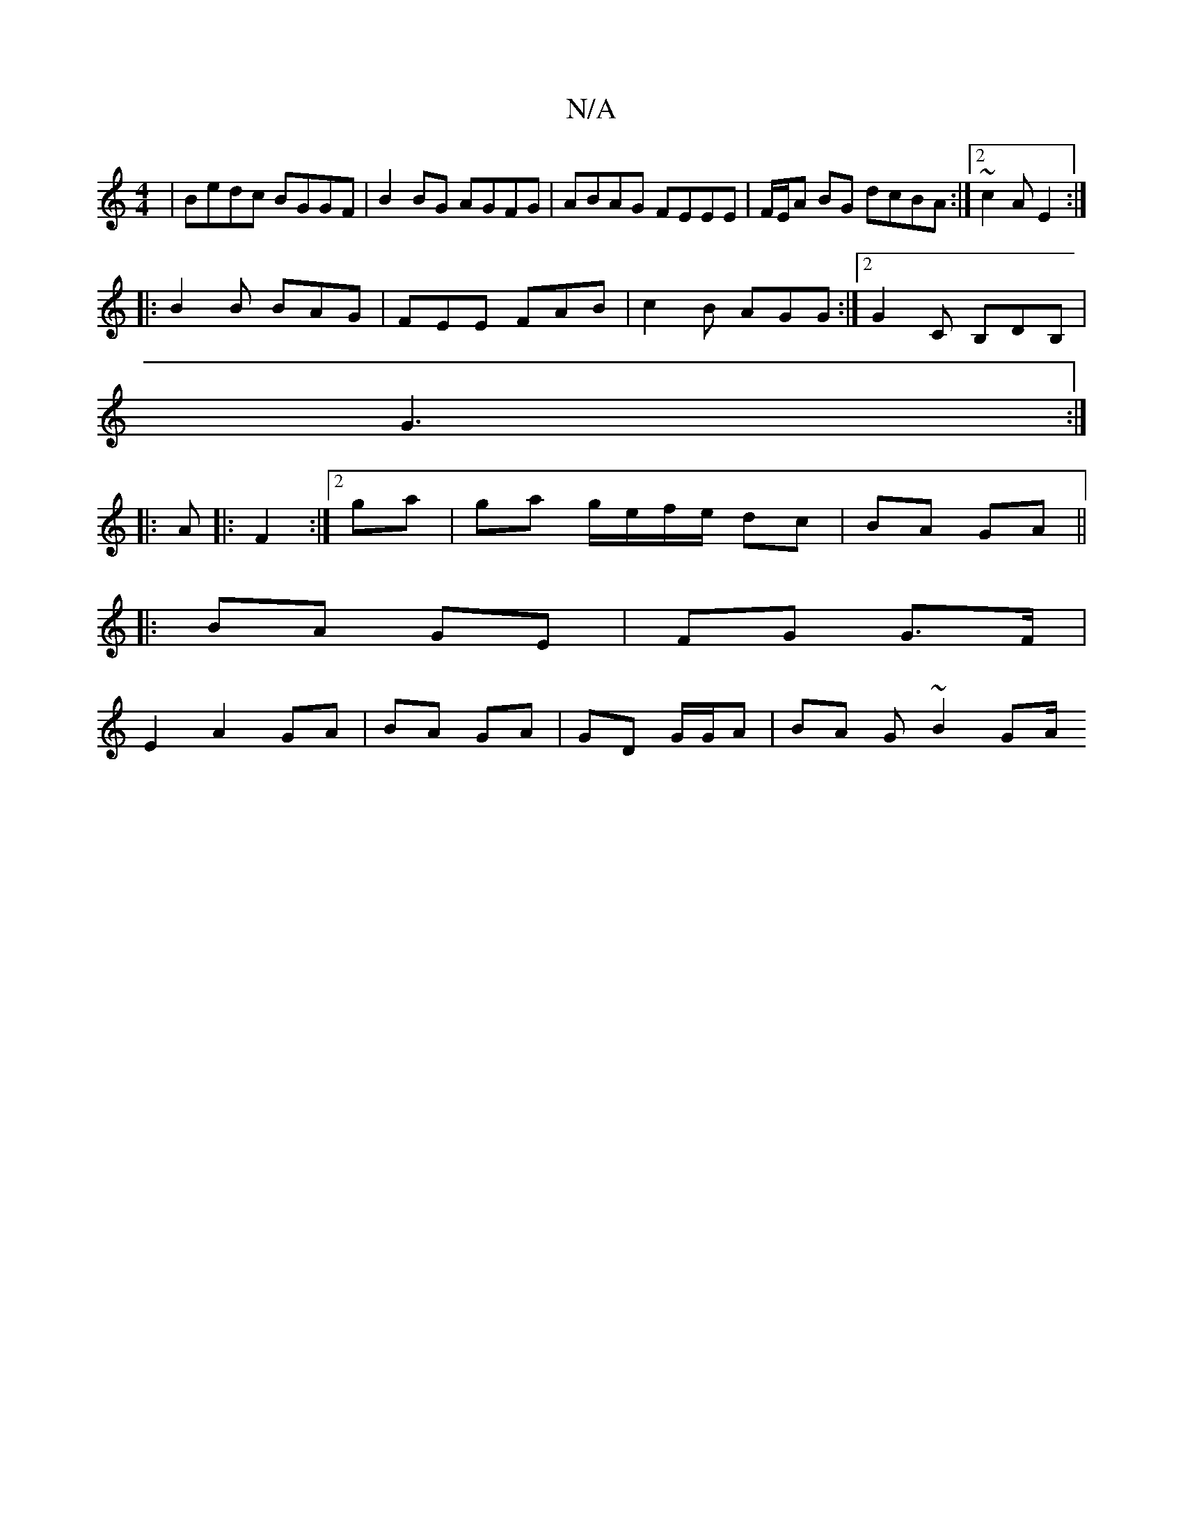 X:1
T:N/A
M:4/4
R:N/A
K:Cmajor
|Bedc BGGF|B2BG AGFG|ABAG FEEE|F/E/A BG dcBA:|2 ~c2A E2:|
|:B2B BAG|FEE FAB|c2B AGG:|2 G2C B,DB,| 
 G3 :|
|: A |:F2:|2 ga |ga g/e/f/e/ dc|BA GA||
|:BA GE| FG G>F|
E2 A2 GA|BA GA|GD G/G/A | BA G~B2 GA/